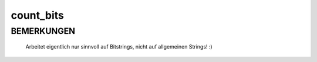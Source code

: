 count_bits
==========

BEMERKUNGEN
-----------

  Arbeitet eigentlich nur sinnvoll auf Bitstrings, nicht auf allgemeinen
  Strings! :)

